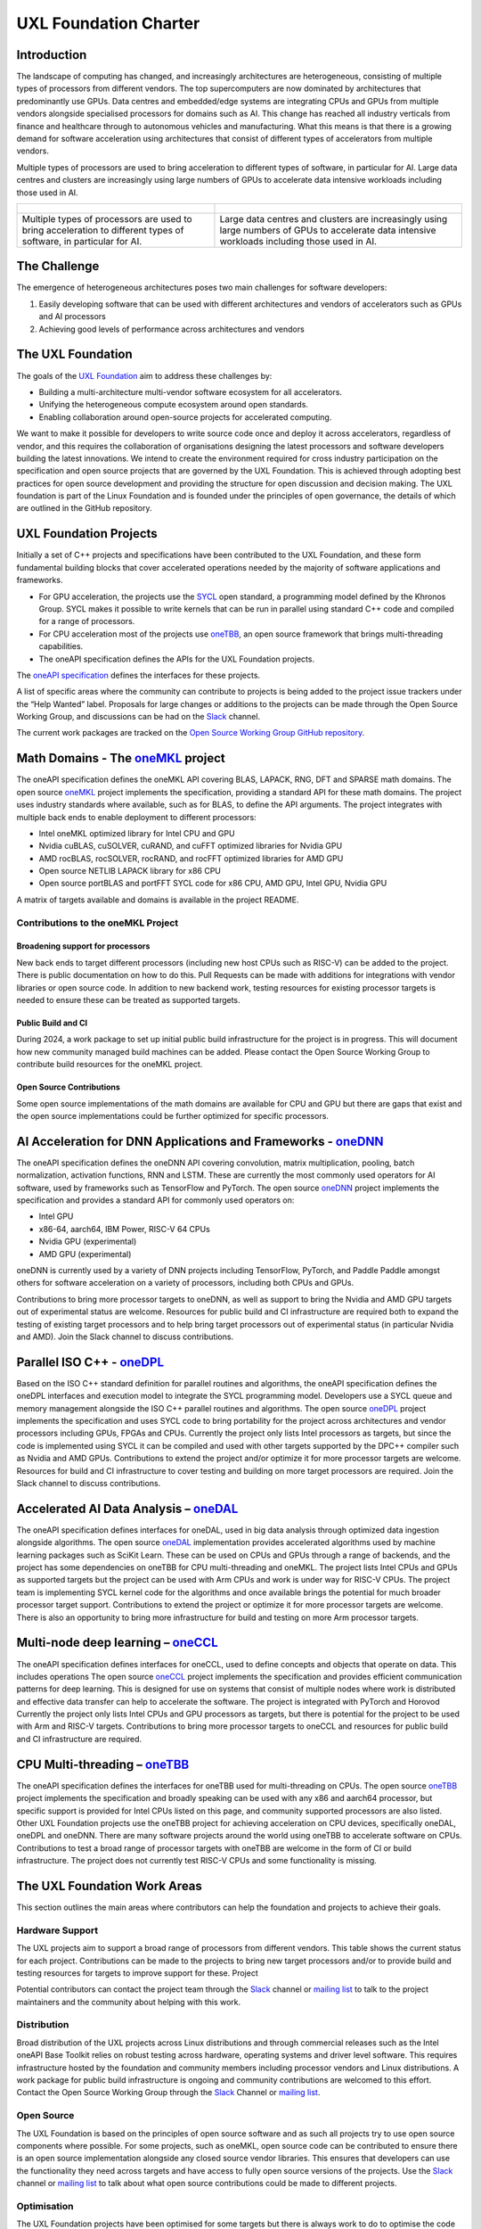 ======================
UXL Foundation Charter
======================

Introduction
============

The landscape of computing has changed, and increasingly architectures are 
heterogeneous, consisting of multiple types of processors from different 
vendors. The top supercomputers are now dominated by architectures that 
predominantly use GPUs. Data centres and embedded/edge systems are integrating 
CPUs and GPUs from multiple vendors alongside specialised processors for 
domains such as AI. This change has reached all industry verticals from 
finance and healthcare through to autonomous vehicles and manufacturing.
What this means is that there is a growing demand for software acceleration 
using architectures that consist of different types of accelerators from 
multiple vendors.

Multiple types of processors are used to bring acceleration to different types 
of software, in particular for AI.
Large data centres and clusters are increasingly using large numbers of GPUs 
to accelerate data intensive workloads including those used in AI.

+----------------------------------------+---------------------------------------+
| .. figure:: images/cpu-gpu-npu-ai.png  | .. figure:: images/cpu-gpu.png        |
|    :scale: 50 %                        |    :scale: 50 %                       |
|    :alt: cpu-npu-gpu-ai                |    :alt: cpu-gpu                      |
+========================================+=======================================+
| Multiple types of processors are used  | Large data centres and clusters are   |
| to bring acceleration to different     | increasingly using large numbers of   |
| types of software, in particular for   | GPUs to accelerate data intensive     |
| AI.                                    | workloads including those used in AI. |
+----------------------------------------+---------------------------------------+

The Challenge
=============
  
The emergence of heterogeneous architectures poses two main challenges for 
software developers:

1. Easily developing software that can be used with different architectures 
   and vendors of accelerators such as GPUs and AI processors
2. Achieving good levels of performance across architectures and vendors

The UXL Foundation
==================
  
The goals of the `UXL Foundation`_ aim to address these challenges by:

- Building a multi-architecture multi-vendor software ecosystem for all 
  accelerators.
- Unifying the heterogeneous compute ecosystem around open standards.
- Enabling collaboration around open-source projects for accelerated computing.

We want to make it possible for developers to write source code once and 
deploy it across accelerators, regardless of vendor, and this requires the 
collaboration of organisations designing the latest processors and software 
developers building the latest innovations.
We intend to create the environment required for cross industry participation 
on the specification and open source projects that are governed by the UXL 
Foundation. This is achieved through adopting best practices for open source 
development and providing the structure for open discussion and decision making.
The UXL foundation is part of the Linux Foundation and is founded under the 
principles of open governance, the details of which are outlined in the GitHub 
repository.

UXL Foundation Projects
=======================

Initially a set of C++ projects and specifications have been contributed to 
the UXL Foundation, and these form fundamental building blocks that cover 
accelerated operations needed by the majority of software applications and 
frameworks.

- For GPU acceleration, the projects use the `SYCL`_ open standard, a programming 
  model defined by the Khronos Group. SYCL makes it possible to write kernels 
  that can be run in parallel using standard C++ code and compiled for a range 
  of processors. 
- For CPU acceleration most of the projects use `oneTBB`_, an open 
  source framework that brings multi-threading capabilities.
- The oneAPI specification defines the APIs for the UXL Foundation projects.

The `oneAPI specification`_ defines the interfaces for these projects.

A list of specific areas where the community can contribute to projects is 
being added to the project issue trackers under the “Help Wanted” label.
Proposals for large changes or additions to the projects can be made through 
the Open Source Working Group, and discussions can be had on the `Slack`_ channel.

The current work packages are tracked on the `Open Source Working Group GitHub 
repository`_.

Math Domains - The `oneMKL`_ project
====================================

The oneAPI specification defines the oneMKL API covering BLAS, LAPACK, RNG, 
DFT and SPARSE math domains.
The open source `oneMKL`_ project implements the specification, providing a 
standard API for these math domains. The project uses industry standards where 
available, such as for BLAS, to define the API arguments. The project 
integrates with multiple back ends to enable deployment to different processors:

- Intel oneMKL optimized library for Intel CPU and GPU
- Nvidia cuBLAS, cuSOLVER, cuRAND, and cuFFT optimized libraries for Nvidia GPU
- AMD rocBLAS, rocSOLVER, rocRAND, and rocFFT optimized libraries for AMD GPU
- Open source NETLIB LAPACK library for x86 CPU
- Open source portBLAS and portFFT SYCL code for x86 CPU, AMD GPU, Intel GPU, 
  Nvidia GPU

A matrix of targets available and domains is available in the project README.

Contributions to the oneMKL Project
-----------------------------------

Broadening support for processors
^^^^^^^^^^^^^^^^^^^^^^^^^^^^^^^^^

New back ends to target different processors (including new host CPUs such as 
RISC-V) can be added to the project. There is public documentation on how to do 
this. Pull Requests can be made with additions for integrations with vendor 
libraries or open source code. In addition to new backend work, testing 
resources for existing processor targets is needed to ensure these can be 
treated as supported targets. 

Public Build and CI
^^^^^^^^^^^^^^^^^^^

During 2024, a work package to set up initial public build infrastructure for 
the project is in progress. This will document how new community managed build 
machines can be added. Please contact the Open Source Working Group to 
contribute build resources for the oneMKL project.

Open Source Contributions
^^^^^^^^^^^^^^^^^^^^^^^^^

Some open source implementations of the math domains are available for CPU and 
GPU but there are gaps that exist and the open source implementations could be 
further optimized for specific processors. 

AI Acceleration for DNN Applications and Frameworks - `oneDNN`_
===============================================================

The oneAPI specification defines the oneDNN API covering convolution, matrix 
multiplication, pooling, batch normalization, activation functions, RNN and 
LSTM. These are currently the most commonly used operators for AI software, 
used by frameworks such as TensorFlow and PyTorch.
The open source `oneDNN`_ project implements the specification and provides a 
standard API for commonly used operators on:

- Intel GPU
- x86-64, aarch64, IBM Power, RISC-V 64 CPUs
- Nvidia GPU (experimental)
- AMD GPU (experimental)

oneDNN is currently used by a variety of DNN projects including TensorFlow, 
PyTorch, and Paddle Paddle amongst others for software acceleration on a 
variety of processors, including both CPUs and GPUs.

Contributions to bring more processor targets to oneDNN, as well as support to 
bring the Nvidia and AMD GPU targets out of experimental status are welcome. 
Resources for public build and CI infrastructure are required both to expand 
the testing of existing target processors and to help bring target processors 
out of experimental status (in particular Nvidia and AMD). Join the Slack 
channel to discuss contributions.

Parallel ISO C++ - `oneDPL`_
============================

Based on the ISO C++ standard definition for parallel routines and algorithms, 
the oneAPI specification defines the oneDPL interfaces and execution model to 
integrate the SYCL programming model. Developers use a SYCL queue and memory 
management alongside the ISO C++ parallel routines and algorithms.
The open source `oneDPL`_ project implements the specification and uses SYCL code 
to bring portability for the project across architectures and vendor processors 
including GPUs, FPGAs and CPUs.
Currently the project only lists Intel processors as targets, but since the 
code is implemented using SYCL it can be compiled and used with other targets 
supported by the DPC++ compiler such as Nvidia and AMD GPUs.
Contributions to extend the project and/or optimize it for more processor 
targets are welcome. Resources for build and CI infrastructure to cover testing 
and building on more target processors are required. Join the Slack channel to 
discuss contributions.

Accelerated AI Data Analysis – `oneDAL`_
========================================

The oneAPI specification defines interfaces for oneDAL, used in big data 
analysis through optimized data ingestion alongside algorithms. 
The open source `oneDAL`_ implementation provides accelerated algorithms used 
by machine learning packages such as SciKit Learn. These can be used on CPUs 
and GPUs through a range of backends, and the project has some dependencies on 
oneTBB for CPU multi-threading and oneMKL.
The project lists Intel CPUs and GPUs as supported targets but the project can 
be used with Arm CPUs and work is under way for RISC-V CPUs. The project team 
is implementing SYCL kernel code for the algorithms and once available brings 
the potential for much broader processor target support.
Contributions to extend the project or optimize it for more processor targets 
are welcome. There is also an opportunity to bring more infrastructure for 
build and testing on more Arm processor targets.

Multi-node deep learning – `oneCCL`_
====================================

The oneAPI specification defines interfaces for oneCCL, used to define concepts 
and objects that operate on data. This includes operations
The open source `oneCCL`_ project implements the specification and provides 
efficient communication patterns for deep learning. This is designed for use on 
systems that consist of multiple nodes where work is distributed and effective 
data transfer can help to accelerate the software. The project is integrated 
with PyTorch and Horovod
Currently the project only lists Intel CPUs and GPU processors as targets, but 
there is potential for the project to be used with Arm and RISC-V targets.
Contributions to bring more processor targets to oneCCL and resources for 
public build and CI infrastructure are required.

CPU Multi-threading – `oneTBB`_
===============================

The oneAPI specification defines the interfaces for oneTBB used for 
multi-threading on CPUs.
The open source `oneTBB`_ project implements the specification and broadly 
speaking can be used with any x86 and aarch64 processor, but specific support 
is provided for Intel CPUs listed on this page, and community supported 
processors are also listed.
Other UXL Foundation projects use the oneTBB project for achieving acceleration 
on CPU devices, specifically oneDAL, oneDPL and oneDNN. There are many software 
projects around the world using oneTBB to accelerate software on CPUs.
Contributions to test a broad range of processor targets with oneTBB are 
welcome in the form of CI or build infrastructure. The project does not 
currently test RISC-V CPUs and some functionality is missing.

The UXL Foundation Work Areas
=============================

This section outlines the main areas where contributors can help the foundation 
and projects to achieve their goals.

Hardware Support
----------------

The UXL projects aim to support a broad range of processors from different 
vendors. This table shows the current status for each project. Contributions 
can be made to the projects to bring new target processors and/or to provide 
build and testing resources for targets to improve support for these.
Project

Potential contributors can contact the project team through the `Slack`_ channel 
or `mailing list`_ to talk to the project maintainers and the community about 
helping with this work.

Distribution
------------

Broad distribution of the UXL projects across Linux distributions and through 
commercial releases such as the Intel oneAPI Base Toolkit relies on robust 
testing across hardware, operating systems and driver level software. This 
requires infrastructure hosted by the foundation and community members 
including processor vendors and Linux distributions. A work package for public 
build infrastructure is ongoing and community contributions are welcomed to 
this effort. Contact the Open Source Working Group through the `Slack`_ 
Channel or `mailing list`_.

Open Source
-----------

The UXL Foundation is based on the principles of open source software and as 
such all projects try to use open source components where possible. For some 
projects, such as oneMKL, open source code can be contributed to ensure 
there is an open source implementation alongside any closed source vendor 
libraries. This ensures that developers can use the functionality they need 
across targets and have access to fully open source versions of the projects. 
Use the `Slack`_ channel or `mailing list`_ to talk about what open source 
contributions could be made to different projects.

Optimisation
------------

The UXL Foundation projects have been optimised for some targets but there is 
always work to do to optimise the code more for different targets. The 
projects may have issues for these items, but if not please talk to the 
project teams through the `Slack`_ channels or `mailing list`_.

Software Integration
--------------------

The UXL Foundation projects sit low in the software stack providing building 
blocks for many other applications, libraries and frameworks. It is important 
that there is a level of compatibility and integration for the UXL Foundation 
projects. Collaboration with key open source projects is important. If your 
project is working with UXL Foundation projects please bring your feedback, 
issues and ideas to the projects through GitHub or the SIG meetings. Get in 
touch via the `Slack`_ channels or `mailing list`_.

.. _`UXL Foundation`: https://www.uxlfoundation.org
.. _`sycl`: https://www.khronos.org/sycl/
.. _`oneTBB`: https://github.com/oneapi-src/oneTBB
.. _`oneMKL`: https://github.com/oneapi-src/oneMKL
.. _`oneDNN`: https://github.com/oneapi-src/oneDNN
.. _`oneDAL`: https://github.com/oneapi-src/oneDAL
.. _`oneCCL`: https://github.com/oneapi-src/oneCCL
.. _`oneDPL`: https://github.com/oneapi-src/oneDPL
.. _`Slack`: http://slack-invite.uxlfoundation.org/
.. _`Open Source Working Group GitHub repository`: https://github.com/uxlfoundation/open-source-working-group
.. _`oneAPI specification`: https://oneapi-spec.uxlfoundation.org/specifications/oneapi/latest/
.. _`mailing list`: https://lists.uxlfoundation.org
